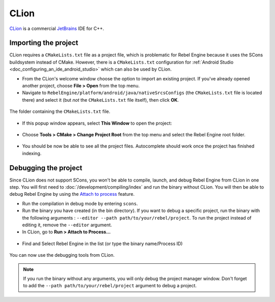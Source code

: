 .. _doc_configuring_an_ide_clion:

CLion
=====

`CLion <https://www.jetbrains.com/clion/>`_ is a commercial
`JetBrains <https://www.jetbrains.com/>`_ IDE for C++.

Importing the project
---------------------

CLion requires a ``CMakeLists.txt`` file as a project file, which is problematic
for Rebel Engine because it uses the SCons buildsystem instead of CMake. However,
there is a ``CMakeLists.txt`` configuration for :ref:`Android Studio <doc_configuring_an_ide_android_studio>`
which can also be used by CLion.

- From the CLion's welcome window choose the option to import an existing
  project. If you've already opened another project, choose **File > Open**
  from the top menu.
- Navigate to ``RebelEngine/platform/android/java/nativeSrcsConfigs`` (the
  ``CMakeLists.txt`` file is located there) and select it (but *not* the
  ``CMakeLists.txt`` file itself), then click **OK**.

.. figure:: img/clion_1_open.png
   :align: center

   The folder containing the ``CMakeLists.txt`` file.

- If this popup window appears, select **This Window** to open the project:

.. figure:: img/clion_2_this_window.png
   :align: center

- Choose **Tools > CMake > Change Project Root** from the top menu and select
  the Rebel Engine root folder.

.. figure:: img/clion_3_change_project_root.png
   :align: center

- You should be now be able to see all the project files. Autocomplete should
  work once the project has finished indexing.

Debugging the project
---------------------

Since CLion does not support SCons, you won't be able to compile, launch, and debug Rebel Engine from CLion in one step.
You will first need to :doc:`/development/compiling/index` and run the binary without CLion. You will then be able to debug Rebel Engine by using the `Attach to process <https://www.jetbrains.com/help/clion/attaching-to-local-process.html>`__ feature.

- Run the compilation in debug mode by entering ``scons``.

- Run the binary you have created (in the bin directory). If you want to debug a specific project, run the binary with the following arguments : ``--editor --path path/to/your/rebel/project``. To run the project instead of editing it, remove the ``--editor`` argument.

- In CLion, go to **Run > Attach to Process...**

.. figure:: img/clion_4_select_attach_to_process.png
   :align: center

- Find and Select Rebel Engine in the list (or type the binary name/Process ID)

.. figure:: img/clion_5_select_godot_process.png
   :align: center

You can now use the debugging tools from CLion.

.. note::

    If you run the binary without any arguments, you will only debug the project manager window.
    Don't forget to add the ``--path path/to/your/rebel/project`` argument to debug a project.
